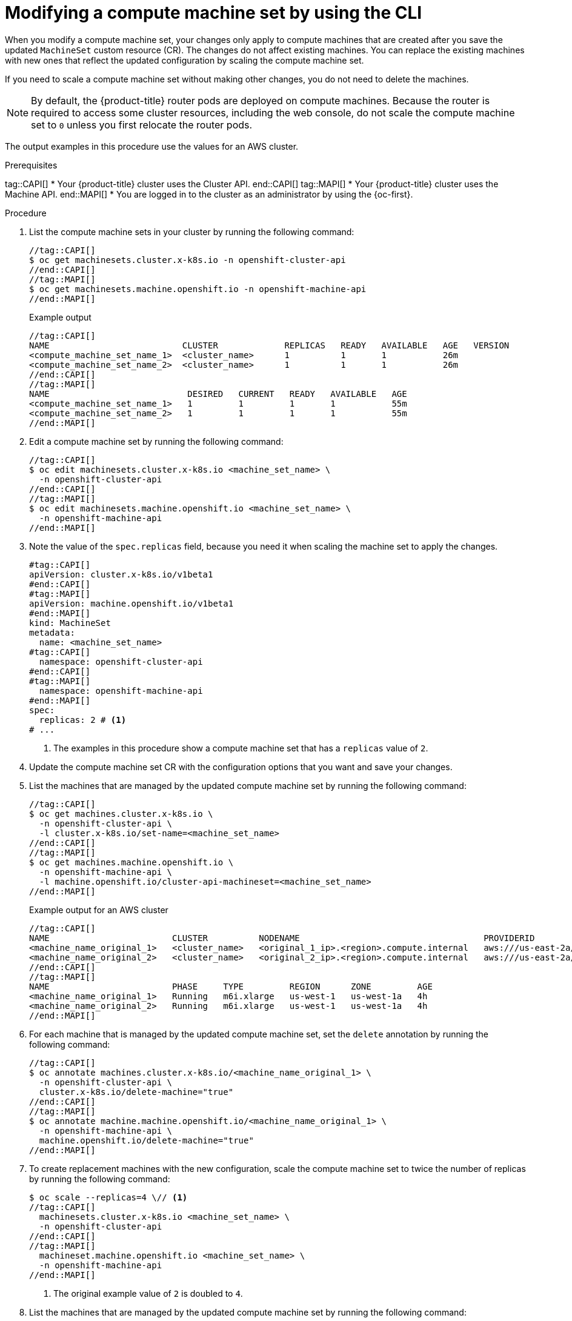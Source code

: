 // Module included in the following assemblies:
//
//
// * machine_management/modifying-machineset.adoc
// * machine_management/cluster_api_machine_management/cluster-api-managing-machines.adoc

:_mod-docs-content-type: PROCEDURE
[id="machineset-modifying_{context}"]
= Modifying a compute machine set by using the CLI

When you modify a compute machine set, your changes only apply to compute machines that are created after you save the updated `MachineSet` custom resource (CR).
The changes do not affect existing machines.
You can replace the existing machines with new ones that reflect the updated configuration by scaling the compute machine set.

If you need to scale a compute machine set without making other changes, you do not need to delete the machines.

[NOTE]
====
By default, the {product-title} router pods are deployed on compute machines.
Because the router is required to access some cluster resources, including the web console, do not scale the compute machine set to `0` unless you first relocate the router pods.
====

The output examples in this procedure use the values for an AWS cluster.

.Prerequisites
tag::CAPI[]
* Your {product-title} cluster uses the Cluster API.
end::CAPI[]
tag::MAPI[]
* Your {product-title} cluster uses the Machine API.
end::MAPI[]
* You are logged in to the cluster as an administrator by using the {oc-first}.

.Procedure

. List the compute machine sets in your cluster by running the following command:
+
[source,terminal]
----
//tag::CAPI[]
$ oc get machinesets.cluster.x-k8s.io -n openshift-cluster-api
//end::CAPI[]
//tag::MAPI[]
$ oc get machinesets.machine.openshift.io -n openshift-machine-api
//end::MAPI[]
----
+
.Example output
[source,text]
----
//tag::CAPI[]
NAME                          CLUSTER             REPLICAS   READY   AVAILABLE   AGE   VERSION
<compute_machine_set_name_1>  <cluster_name>      1          1       1           26m
<compute_machine_set_name_2>  <cluster_name>      1          1       1           26m
//end::CAPI[]
//tag::MAPI[]
NAME                           DESIRED   CURRENT   READY   AVAILABLE   AGE
<compute_machine_set_name_1>   1         1         1       1           55m
<compute_machine_set_name_2>   1         1         1       1           55m
//end::MAPI[]
----

. Edit a compute machine set by running the following command:
+
[source,terminal]
----
//tag::CAPI[]
$ oc edit machinesets.cluster.x-k8s.io <machine_set_name> \
  -n openshift-cluster-api
//end::CAPI[]
//tag::MAPI[]
$ oc edit machinesets.machine.openshift.io <machine_set_name> \
  -n openshift-machine-api
//end::MAPI[]
----

. Note the value of the `spec.replicas` field, because you need it when scaling the machine set to apply the changes.
+
[source,yaml]
----
#tag::CAPI[]
apiVersion: cluster.x-k8s.io/v1beta1
#end::CAPI[]
#tag::MAPI[]
apiVersion: machine.openshift.io/v1beta1
#end::MAPI[]
kind: MachineSet
metadata:
  name: <machine_set_name>
#tag::CAPI[]
  namespace: openshift-cluster-api
#end::CAPI[]
#tag::MAPI[]
  namespace: openshift-machine-api
#end::MAPI[]
spec:
  replicas: 2 # <1>
# ...
----
<1> The examples in this procedure show a compute machine set that has a `replicas` value of `2`.

. Update the compute machine set CR with the configuration options that you want and save your changes.

. List the machines that are managed by the updated compute machine set by running the following command:
+
[source,terminal]
----
//tag::CAPI[]
$ oc get machines.cluster.x-k8s.io \
  -n openshift-cluster-api \
  -l cluster.x-k8s.io/set-name=<machine_set_name>
//end::CAPI[]
//tag::MAPI[]
$ oc get machines.machine.openshift.io \
  -n openshift-machine-api \
  -l machine.openshift.io/cluster-api-machineset=<machine_set_name>
//end::MAPI[]
----
+
.Example output for an AWS cluster
[source,text]
----
//tag::CAPI[]
NAME                        CLUSTER          NODENAME                                    PROVIDERID                              PHASE           AGE     VERSION
<machine_name_original_1>   <cluster_name>   <original_1_ip>.<region>.compute.internal   aws:///us-east-2a/i-04e7b2cbd61fd2075   Running         4h
<machine_name_original_2>   <cluster_name>   <original_2_ip>.<region>.compute.internal   aws:///us-east-2a/i-04e7b2cbd61fd2075   Running         4h
//end::CAPI[]
//tag::MAPI[]
NAME                        PHASE     TYPE         REGION      ZONE         AGE
<machine_name_original_1>   Running   m6i.xlarge   us-west-1   us-west-1a   4h
<machine_name_original_2>   Running   m6i.xlarge   us-west-1   us-west-1a   4h
//end::MAPI[]
----

. For each machine that is managed by the updated compute machine set, set the `delete` annotation by running the following command:
+
[source,terminal]
----
//tag::CAPI[]
$ oc annotate machines.cluster.x-k8s.io/<machine_name_original_1> \
  -n openshift-cluster-api \
  cluster.x-k8s.io/delete-machine="true"
//end::CAPI[]
//tag::MAPI[]
$ oc annotate machine.machine.openshift.io/<machine_name_original_1> \
  -n openshift-machine-api \
  machine.openshift.io/delete-machine="true"
//end::MAPI[]
----

. To create replacement machines with the new configuration, scale the compute machine set to twice the number of replicas by running the following command:
+
[source,terminal]
----
$ oc scale --replicas=4 \// <1>
//tag::CAPI[]
  machinesets.cluster.x-k8s.io <machine_set_name> \
  -n openshift-cluster-api
//end::CAPI[]
//tag::MAPI[]
  machineset.machine.openshift.io <machine_set_name> \
  -n openshift-machine-api
//end::MAPI[]
----
<1> The original example value of `2` is doubled to `4`.

. List the machines that are managed by the updated compute machine set by running the following command:
+
[source,terminal]
----
//tag::CAPI[]
$ oc get machines.cluster.x-k8s.io \
  -n openshift-cluster-api \
  -l cluster.x-k8s.io/set-name=<machine_set_name>
//end::CAPI[]
//tag::MAPI[]
$ oc get machines.machine.openshift.io \
  -n openshift-machine-api \
  -l machine.openshift.io/cluster-api-machineset=<machine_set_name>
//end::MAPI[]
----
+
.Example output for an AWS cluster
[source,text]
----
//tag::CAPI[]
NAME                        CLUSTER          NODENAME                                    PROVIDERID                              PHASE           AGE     VERSION
<machine_name_original_1>   <cluster_name>   <original_1_ip>.<region>.compute.internal   aws:///us-east-2a/i-04e7b2cbd61fd2075   Running         4h
<machine_name_original_2>   <cluster_name>   <original_2_ip>.<region>.compute.internal   aws:///us-east-2a/i-04e7b2cbd61fd2075   Running         4h
<machine_name_updated_1>    <cluster_name>   <updated_1_ip>.<region>.compute.internal    aws:///us-east-2a/i-04e7b2cbd61fd2075   Provisioned     55s
<machine_name_updated_2>    <cluster_name>   <updated_2_ip>.<region>.compute.internal    aws:///us-east-2a/i-04e7b2cbd61fd2075   Provisioning    55s
//end::CAPI[]
//tag::MAPI[]
NAME                        PHASE          TYPE         REGION      ZONE         AGE
<machine_name_original_1>   Running        m6i.xlarge   us-west-1   us-west-1a   4h
<machine_name_original_2>   Running        m6i.xlarge   us-west-1   us-west-1a   4h
<machine_name_updated_1>    Provisioned    m6i.xlarge   us-west-1   us-west-1a   55s
<machine_name_updated_2>    Provisioning   m6i.xlarge   us-west-1   us-west-1a   55s
//end::MAPI[]
----
+
When the new machines are in the `Running` phase, you can scale the compute machine set to the original number of replicas.

. To remove the machines that were created with the old configuration, scale the compute machine set to the original number of replicas by running the following command:
+
[source,terminal]
----
$ oc scale --replicas=2 \// <1>
//tag::CAPI[]
  machinesets.cluster.x-k8s.io <machine_set_name> \
  -n openshift-cluster-api
//end::CAPI[]
//tag::MAPI[]
  machineset.machine.openshift.io <machine_set_name> \
  -n openshift-machine-api
//end::MAPI[]
----
<1> The original example value of `2`.

.Verification

* To verify that a machine created by the updated machine set has the correct configuration, examine the relevant fields in the CR for one of the new machines by running the following command:
+
[source,terminal]
----
//tag::CAPI[]
$ oc describe machines.cluster.x-k8s.io <machine_name_updated_1> \
  -n openshift-cluster-api
//end::CAPI[]
//tag::MAPI[]
$ oc describe machine.machine.openshift.io <machine_name_updated_1> \
  -n openshift-machine-api
//end::MAPI[]
----

* To verify that the compute machines without the updated configuration are deleted, list the machines that are managed by the updated compute machine set by running the following command:
+
[source,terminal]
----
//tag::CAPI[]
$ oc get machines.cluster.x-k8s.io \
  -n openshift-cluster-api \
  cluster.x-k8s.io/set-name=<machine_set_name>
//end::CAPI[]
//tag::MAPI[]
$ oc get machines.machine.openshift.io \
  -n openshift-machine-api \
  -l machine.openshift.io/cluster-api-machineset=<machine_set_name>
//end::MAPI[]
----
+
.Example output while deletion is in progress for an AWS cluster
[source,text]
----
//tag::CAPI[]
NAME                        CLUSTER          NODENAME                                    PROVIDERID                              PHASE      AGE     VERSION
<machine_name_original_1>   <cluster_name>   <original_1_ip>.<region>.compute.internal   aws:///us-east-2a/i-04e7b2cbd61fd2075   Running    18m
<machine_name_original_2>   <cluster_name>   <original_2_ip>.<region>.compute.internal   aws:///us-east-2a/i-04e7b2cbd61fd2075   Running    18m
<machine_name_updated_1>    <cluster_name>   <updated_1_ip>.<region>.compute.internal    aws:///us-east-2a/i-04e7b2cbd61fd2075   Running    18m
<machine_name_updated_2>    <cluster_name>   <updated_2_ip>.<region>.compute.internal    aws:///us-east-2a/i-04e7b2cbd61fd2075   Running    18m
//end::CAPI[]
//tag::MAPI[]
NAME                        PHASE           TYPE         REGION      ZONE         AGE
<machine_name_original_1>   Deleting        m6i.xlarge   us-west-1   us-west-1a   4h
<machine_name_original_2>   Deleting        m6i.xlarge   us-west-1   us-west-1a   4h
<machine_name_updated_1>    Running         m6i.xlarge   us-west-1   us-west-1a   5m41s
<machine_name_updated_2>    Running         m6i.xlarge   us-west-1   us-west-1a   5m41s
//end::MAPI[]
----
+
.Example output when deletion is complete for an AWS cluster
[source,text]
----
//tag::CAPI[]
NAME                        CLUSTER          NODENAME                                    PROVIDERID                              PHASE      AGE     VERSION
<machine_name_updated_1>    <cluster_name>   <updated_1_ip>.<region>.compute.internal    aws:///us-east-2a/i-04e7b2cbd61fd2075   Running    18m
<machine_name_updated_2>    <cluster_name>   <updated_2_ip>.<region>.compute.internal    aws:///us-east-2a/i-04e7b2cbd61fd2075   Running    18m
//end::CAPI[]
//tag::MAPI[]
NAME                        PHASE           TYPE         REGION      ZONE         AGE
<machine_name_updated_1>    Running         m6i.xlarge   us-west-1   us-west-1a   6m30s
<machine_name_updated_2>    Running         m6i.xlarge   us-west-1   us-west-1a   6m30s
//end::MAPI[]
---- 
